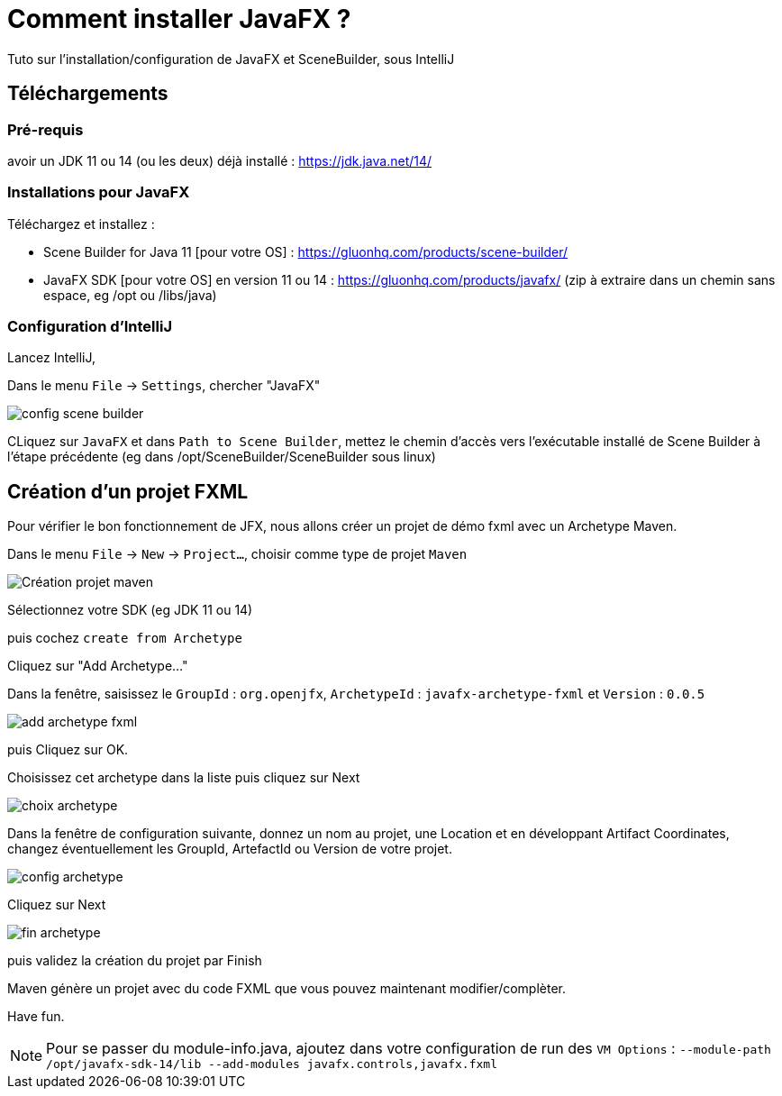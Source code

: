 = Comment installer JavaFX ?

Tuto sur l'installation/configuration de JavaFX et SceneBuilder,
sous IntelliJ

== Téléchargements

=== Pré-requis

avoir un JDK 11 ou 14 (ou les deux) déjà installé : https://jdk.java.net/14/


=== Installations pour JavaFX

Téléchargez et installez :

* Scene Builder for Java 11 [pour votre OS] : https://gluonhq.com/products/scene-builder/

* JavaFX SDK [pour votre OS] en version 11 ou 14 : https://gluonhq.com/products/javafx/
(zip à extraire dans un chemin sans espace, eg /opt ou /libs/java)


=== Configuration d'IntelliJ

Lancez IntelliJ,

Dans le menu `File` -> `Settings`, chercher "JavaFX"

image::snapshots/config-scenebuilder.png[config scene builder]

CLiquez sur `JavaFX` et dans `Path to Scene Builder`, mettez le chemin d'accès
vers l'exécutable installé de Scene Builder à l'étape précédente
(eg dans /opt/SceneBuilder/SceneBuilder sous linux)


== Création d'un projet FXML

Pour vérifier le bon fonctionnement de JFX,
nous allons créer un projet de démo fxml avec un Archetype Maven.

Dans le menu `File` -> `New` -> `Project...`, choisir comme type de projet `Maven`

image::snapshots/creation-projet-maven.png[Création projet maven]

Sélectionnez votre SDK (eg JDK 11 ou 14)

puis cochez `create from Archetype`

Cliquez sur "Add Archetype..."

Dans la fenêtre, saisissez le
`GroupId` : `org.openjfx`,
`ArchetypeId` : `javafx-archetype-fxml`
et `Version` : `0.0.5`

image::snapshots/add-archetype-fxml.png[]

puis Cliquez sur OK.

Choisissez cet archetype dans la liste puis cliquez sur Next

image::snapshots/choix-archetype.png[]

Dans la fenêtre de configuration suivante, donnez un nom au projet, une Location
et en développant Artifact Coordinates, changez éventuellement les GroupId, ArtefactId ou Version de votre projet.

image::snapshots/config-archetype.png[]

Cliquez sur Next

image::snapshots/fin-archetype.png[]

puis validez la création du projet par Finish

Maven génère un projet avec du code FXML que vous pouvez maintenant modifier/complèter.

Have fun.

NOTE: Pour se passer du module-info.java, ajoutez dans votre configuration de run
des `VM Options` : `--module-path /opt/javafx-sdk-14/lib --add-modules javafx.controls,javafx.fxml`

